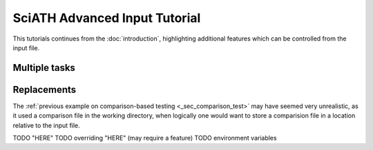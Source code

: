 ==============================
SciATH Advanced Input Tutorial
==============================

This tutorials continues from the :doc:`introduction`,
highlighting additional features which can be controlled from the input file.


Multiple tasks
==============


Replacements
============

The :ref:`previous example on comparison-based testing <_sec_comparison_test>` may have
seemed very unrealistic, as it used a comparison file in the working directory,
when logically one would want to store a comparision file in a location relative
to the input file.


TODO "HERE"
TODO overriding "HERE" (may require a feature)
TODO environment variables
